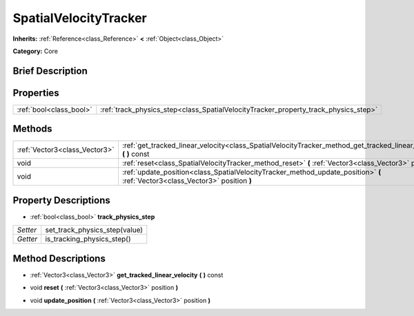 .. Generated automatically by doc/tools/makerst.py in Godot's source tree.
.. DO NOT EDIT THIS FILE, but the SpatialVelocityTracker.xml source instead.
.. The source is found in doc/classes or modules/<name>/doc_classes.

.. _class_SpatialVelocityTracker:

SpatialVelocityTracker
======================

**Inherits:** :ref:`Reference<class_Reference>` **<** :ref:`Object<class_Object>`

**Category:** Core

Brief Description
-----------------



Properties
----------

+-------------------------+-------------------------------------------------------------------------------------+
| :ref:`bool<class_bool>` | :ref:`track_physics_step<class_SpatialVelocityTracker_property_track_physics_step>` |
+-------------------------+-------------------------------------------------------------------------------------+

Methods
-------

+-------------------------------+--------------------------------------------------------------------------------------------------------------------------------+
| :ref:`Vector3<class_Vector3>` | :ref:`get_tracked_linear_velocity<class_SpatialVelocityTracker_method_get_tracked_linear_velocity>` **(** **)** const          |
+-------------------------------+--------------------------------------------------------------------------------------------------------------------------------+
| void                          | :ref:`reset<class_SpatialVelocityTracker_method_reset>` **(** :ref:`Vector3<class_Vector3>` position **)**                     |
+-------------------------------+--------------------------------------------------------------------------------------------------------------------------------+
| void                          | :ref:`update_position<class_SpatialVelocityTracker_method_update_position>` **(** :ref:`Vector3<class_Vector3>` position **)** |
+-------------------------------+--------------------------------------------------------------------------------------------------------------------------------+

Property Descriptions
---------------------

.. _class_SpatialVelocityTracker_property_track_physics_step:

- :ref:`bool<class_bool>` **track_physics_step**

+----------+-------------------------------+
| *Setter* | set_track_physics_step(value) |
+----------+-------------------------------+
| *Getter* | is_tracking_physics_step()    |
+----------+-------------------------------+

Method Descriptions
-------------------

.. _class_SpatialVelocityTracker_method_get_tracked_linear_velocity:

- :ref:`Vector3<class_Vector3>` **get_tracked_linear_velocity** **(** **)** const

.. _class_SpatialVelocityTracker_method_reset:

- void **reset** **(** :ref:`Vector3<class_Vector3>` position **)**

.. _class_SpatialVelocityTracker_method_update_position:

- void **update_position** **(** :ref:`Vector3<class_Vector3>` position **)**


